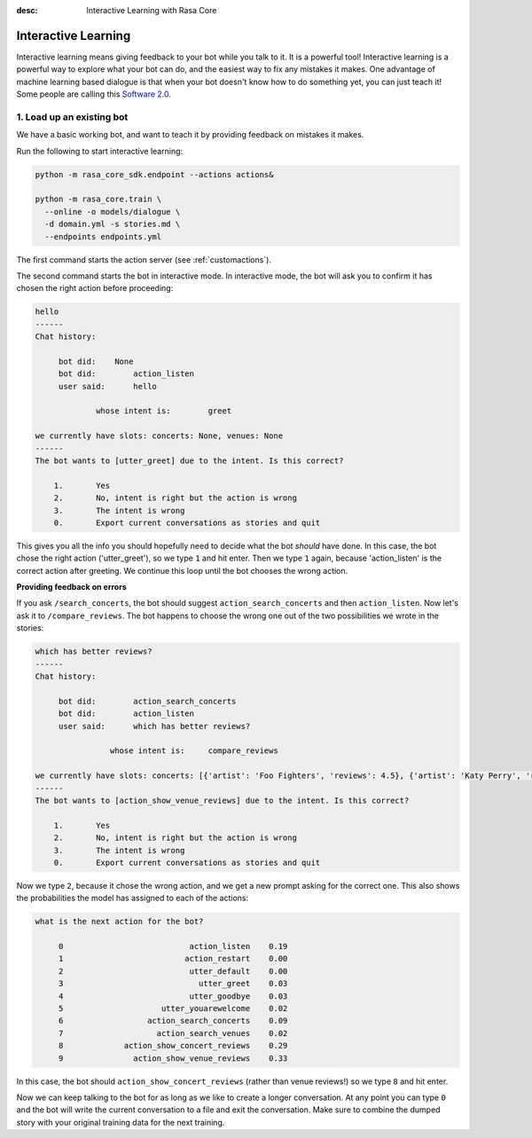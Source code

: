 :desc: Interactive Learning with Rasa Core

.. _interactive_learning:

Interactive Learning
====================


Interactive learning means giving feedback to your bot while you talk
to it. It is a powerful tool! Interactive learning is a powerful way
to explore what your bot can do, and the easiest way to fix any mistakes
it makes. One advantage of machine learning based dialogue is that when
your bot doesn't know how to do something yet, you can just teach it!
Some people are calling this `Software 2.0 <https://tesla.com>`_.


1. Load up an existing bot
^^^^^^^^^^^^^^^^^^^^^^^^^^

We have a basic working bot, and want to teach it by providing
feedback on mistakes it makes.

Run the following to start interactive learning:

.. code-block:: bash

   python -m rasa_core_sdk.endpoint --actions actions&

   python -m rasa_core.train \
     --online -o models/dialogue \
     -d domain.yml -s stories.md \
     --endpoints endpoints.yml

The first command starts the action server (see :ref:`customactions`).

The second command starts the bot in interactive mode.
In interactive mode, the bot will ask you to confirm it has chosen
the right action before proceeding:


.. code-block:: text

   hello
   ------
   Chat history:

        bot did:    None
        bot did:	action_listen
        user said:	hello

                whose intent is:	greet

   we currently have slots: concerts: None, venues: None
   ------
   The bot wants to [utter_greet] due to the intent. Is this correct?

       1.	Yes
       2.	No, intent is right but the action is wrong
       3.	The intent is wrong
       0.	Export current conversations as stories and quit


This gives you all the info you should hopefully need to decide
what the bot *should* have done. In this case, the bot chose the
right action ('utter_greet'), so we type ``1`` and hit enter.
Then we type ``1`` again, because 'action_listen' is the correct
action after greeting. We continue this loop until the bot chooses
the wrong action.

**Providing feedback on errors**

If you ask ``/search_concerts``, the bot should suggest
``action_search_concerts`` and then ``action_listen``.
Now let's ask it to ``/compare_reviews``. The bot happens to choose
the wrong one out of the two possibilities we wrote in the stories:

.. code-block:: text

   which has better reviews?
   ------
   Chat history:

        bot did:	action_search_concerts
        bot did:	action_listen
        user said:      which has better reviews?

        	   whose intent is:	compare_reviews

   we currently have slots: concerts: [{'artist': 'Foo Fighters', 'reviews': 4.5}, {'artist': 'Katy Perry', 'reviews': 5.0}], venues: None
   ------
   The bot wants to [action_show_venue_reviews] due to the intent. Is this correct?

       1.	Yes
       2.	No, intent is right but the action is wrong
       3.	The intent is wrong
       0.	Export current conversations as stories and quit


Now we type ``2``, because it chose the wrong action, and we get a new
prompt asking for the correct one. This also shows the probabilities the
model has assigned to each of the actions:

.. code-block:: text

   what is the next action for the bot?

        0                           action_listen    0.19
        1                          action_restart    0.00
        2                           utter_default    0.00
        3                             utter_greet    0.03
        4                           utter_goodbye    0.03
        5                     utter_youarewelcome    0.02
        6                  action_search_concerts    0.09
        7                    action_search_venues    0.02
        8             action_show_concert_reviews    0.29
        9               action_show_venue_reviews    0.33



In this case, the bot should ``action_show_concert_reviews`` (rather than venue
reviews!) so we type ``8`` and hit enter.


Now we can keep talking to the bot for as long as we like to create a longer
conversation. At any point you can type ``0`` and the bot will write the
current conversation to a file and exit the conversation. Make sure to
combine the dumped story with your original training data for the next
training.
